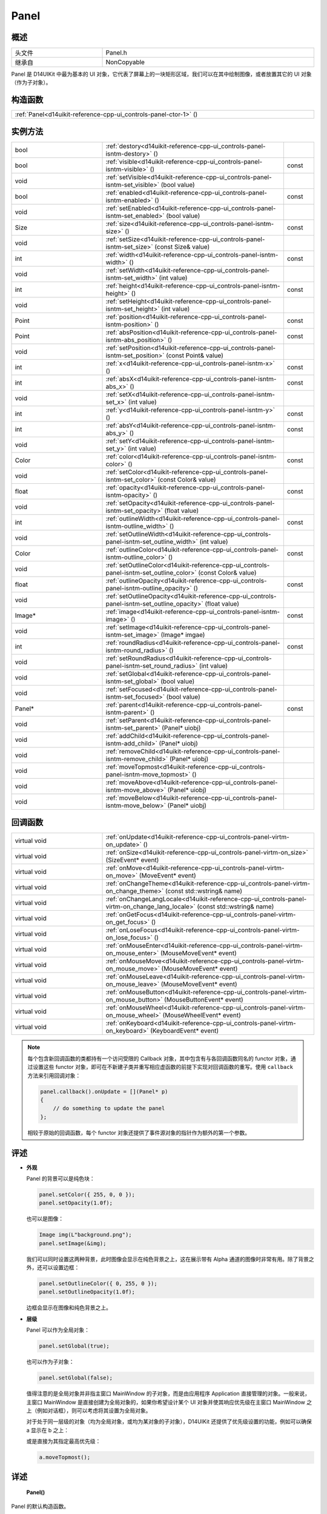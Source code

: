 .. _d14uikit-reference-cpp-ui_controls-panel:

Panel
=====

概述
----

.. list-table::
  :width: 100%
  :widths: 30, 70

  * - 头文件
    - Panel.h
  * - 继承自
    - NonCopyable

Panel 是 D14UIKit 中最为基本的 UI 对象，它代表了屏幕上的一块矩形区域，我们可以在其中绘制图像，或者放置其它的 UI 对象（作为子对象）。

构造函数
--------

.. list-table::
  :width: 100%

  * - :ref:`Panel<d14uikit-reference-cpp-ui_controls-panel-ctor-1>` ()

实例方法
--------

.. list-table::
  :width: 100%
  :widths: 30, 60, 10

  * - bool
    - :ref:`destory<d14uikit-reference-cpp-ui_controls-panel-isntm-destory>` ()
    -
  * - bool
    - :ref:`visible<d14uikit-reference-cpp-ui_controls-panel-isntm-visible>` ()
    - const
  * - void
    - :ref:`setVisible<d14uikit-reference-cpp-ui_controls-panel-isntm-set_visible>` (bool value)
    -
  * - bool
    - :ref:`enabled<d14uikit-reference-cpp-ui_controls-panel-isntm-enabled>` ()
    - const
  * - void
    - :ref:`setEnabled<d14uikit-reference-cpp-ui_controls-panel-isntm-set_enabled>` (bool value)
    -
  * - Size
    - :ref:`size<d14uikit-reference-cpp-ui_controls-panel-isntm-size>` ()
    - const
  * - void
    - :ref:`setSize<d14uikit-reference-cpp-ui_controls-panel-isntm-set_size>` (const Size& value)
    -
  * - int
    - :ref:`width<d14uikit-reference-cpp-ui_controls-panel-isntm-width>` ()
    - const
  * - void
    - :ref:`setWidth<d14uikit-reference-cpp-ui_controls-panel-isntm-set_width>` (int value)
    -
  * - int
    - :ref:`height<d14uikit-reference-cpp-ui_controls-panel-isntm-height>` ()
    - const
  * - void
    - :ref:`setHeight<d14uikit-reference-cpp-ui_controls-panel-isntm-set_height>` (int value)
    -
  * - Point
    - :ref:`position<d14uikit-reference-cpp-ui_controls-panel-isntm-position>` ()
    - const
  * - Point
    - :ref:`absPosition<d14uikit-reference-cpp-ui_controls-panel-isntm-abs_position>` ()
    - const
  * - void
    - :ref:`setPosition<d14uikit-reference-cpp-ui_controls-panel-isntm-set_position>` (const Point& value)
    -
  * - int
    - :ref:`x<d14uikit-reference-cpp-ui_controls-panel-isntm-x>` ()
    - const
  * - int
    - :ref:`absX<d14uikit-reference-cpp-ui_controls-panel-isntm-abs_x>` ()
    - const
  * - void
    - :ref:`setX<d14uikit-reference-cpp-ui_controls-panel-isntm-set_x>` (int value)
    -
  * - int
    - :ref:`y<d14uikit-reference-cpp-ui_controls-panel-isntm-y>` ()
    - const
  * - int
    - :ref:`absY<d14uikit-reference-cpp-ui_controls-panel-isntm-abs_y>` ()
    - const
  * - void
    - :ref:`setY<d14uikit-reference-cpp-ui_controls-panel-isntm-set_y>` (int value)
    -
  * - Color
    - :ref:`color<d14uikit-reference-cpp-ui_controls-panel-isntm-color>` ()
    - const
  * - void
    - :ref:`setColor<d14uikit-reference-cpp-ui_controls-panel-isntm-set_color>` (const Color& value)
    -
  * - float
    - :ref:`opacity<d14uikit-reference-cpp-ui_controls-panel-isntm-opacity>` ()
    - const
  * - void
    - :ref:`setOpacity<d14uikit-reference-cpp-ui_controls-panel-isntm-set_opacity>` (float value)
    -
  * - int
    - :ref:`outlineWidth<d14uikit-reference-cpp-ui_controls-panel-isntm-outline_width>` ()
    - const
  * - void
    - :ref:`setOutlineWidth<d14uikit-reference-cpp-ui_controls-panel-isntm-set_outline_width>` (int value)
    -
  * - Color
    - :ref:`outlineColor<d14uikit-reference-cpp-ui_controls-panel-isntm-outline_color>` ()
    - const
  * - void
    - :ref:`setOutlineColor<d14uikit-reference-cpp-ui_controls-panel-isntm-set_outline_color>` (const Color& value)
    -
  * - float
    - :ref:`outlineOpacity<d14uikit-reference-cpp-ui_controls-panel-isntm-outline_opacity>` ()
    - const
  * - void
    - :ref:`setOutlineOpacity<d14uikit-reference-cpp-ui_controls-panel-isntm-set_outline_opacity>` (float value)
    -
  * - Image*
    - :ref:`image<d14uikit-reference-cpp-ui_controls-panel-isntm-image>` ()
    - const
  * - void
    - :ref:`setImage<d14uikit-reference-cpp-ui_controls-panel-isntm-set_image>` (Image* imgae)
    -
  * - int
    - :ref:`roundRadius<d14uikit-reference-cpp-ui_controls-panel-isntm-round_radius>` ()
    - const
  * - void
    - :ref:`setRoundRadius<d14uikit-reference-cpp-ui_controls-panel-isntm-set_round_radius>` (int value)
    -
  * - void
    - :ref:`setGlobal<d14uikit-reference-cpp-ui_controls-panel-isntm-set_global>` (bool value)
    -
  * - void
    - :ref:`setFocused<d14uikit-reference-cpp-ui_controls-panel-isntm-set_focused>` (bool value)
    -
  * - Panel*
    - :ref:`parent<d14uikit-reference-cpp-ui_controls-panel-isntm-parent>` ()
    - const
  * - void
    - :ref:`setParent<d14uikit-reference-cpp-ui_controls-panel-isntm-set_parent>` (Panel* uiobj)
    -
  * - void
    - :ref:`addChild<d14uikit-reference-cpp-ui_controls-panel-isntm-add_child>` (Panel* uiobj)
    -
  * - void
    - :ref:`removeChild<d14uikit-reference-cpp-ui_controls-panel-isntm-remove_child>` (Panel* uiobj)
    -
  * - void
    - :ref:`moveTopmost<d14uikit-reference-cpp-ui_controls-panel-isntm-move_topmost>` ()
    -
  * - void
    - :ref:`moveAbove<d14uikit-reference-cpp-ui_controls-panel-isntm-move_above>` (Panel* uiobj)
    -
  * - void
    - :ref:`moveBelow<d14uikit-reference-cpp-ui_controls-panel-isntm-move_below>` (Panel* uiobj)
    -

回调函数
--------

.. list-table::
  :width: 100%
  :widths: 30, 70

  * - virtual void
    - :ref:`onUpdate<d14uikit-reference-cpp-ui_controls-panel-virtm-on_update>` ()
  * - virtual void
    - :ref:`onSize<d14uikit-reference-cpp-ui_controls-panel-virtm-on_size>` (SizeEvent* event)
  * - virtual void
    - :ref:`onMove<d14uikit-reference-cpp-ui_controls-panel-virtm-on_move>` (MoveEvent* event)
  * - virtual void
    - :ref:`onChangeTheme<d14uikit-reference-cpp-ui_controls-panel-virtm-on_change_theme>` (const std::wstring& name)
  * - virtual void
    - :ref:`onChangeLangLocale<d14uikit-reference-cpp-ui_controls-panel-virtm-on_change_lang_locale>` (const std::wstring& name)
  * - virtual void
    - :ref:`onGetFocus<d14uikit-reference-cpp-ui_controls-panel-virtm-on_get_focus>` ()
  * - virtual void
    - :ref:`onLoseFocus<d14uikit-reference-cpp-ui_controls-panel-virtm-on_lose_focus>` ()
  * - virtual void
    - :ref:`onMouseEnter<d14uikit-reference-cpp-ui_controls-panel-virtm-on_mouse_enter>` (MouseMoveEvent* event)
  * - virtual void
    - :ref:`onMouseMove<d14uikit-reference-cpp-ui_controls-panel-virtm-on_mouse_move>` (MouseMoveEvent* event)
  * - virtual void
    - :ref:`onMouseLeave<d14uikit-reference-cpp-ui_controls-panel-virtm-on_mouse_leave>` (MouseMoveEvent* event)
  * - virtual void
    - :ref:`onMouseButton<d14uikit-reference-cpp-ui_controls-panel-virtm-on_mouse_button>` (MouseButtonEvent* event)
  * - virtual void
    - :ref:`onMouseWheel<d14uikit-reference-cpp-ui_controls-panel-virtm-on_mouse_wheel>` (MouseWheelEvent* event)
  * - virtual void
    - :ref:`onKeyboard<d14uikit-reference-cpp-ui_controls-panel-virtm-on_keyboard>` (KeyboardEvent* event)

.. note::

  每个包含新回调函数的类都持有一个访问受限的 Callback 对象，其中包含有与各回调函数同名的 functor 对象，通过设置这些 functor 对象，即可在不新建子类并重写相应虚函数的前提下实现对回调函数的重写。使用 ``callback`` 方法来引用回调对象：

  .. sourcecode:: c++

    panel.callback().onUpdate = [](Panel* p)
    {
        // do something to update the panel
    };

  相较于原始的回调函数，每个 functor 对象还提供了事件源对象的指针作为额外的第一个参数。

评述
----

* **外观**

  Panel 的背景可以是纯色块：

  .. sourcecode:: c++

    panel.setColor({ 255, 0, 0 });
    panel.setOpacity(1.0f);

  也可以是图像：

  .. sourcecode:: c++

    Image img(L"background.png");
    panel.setImage(&img);

  我们可以同时设置这两种背景，此时图像会显示在纯色背景之上，这在展示带有 Alpha 通道的图像时非常有用。除了背景之外，还可以设置边框：

  .. sourcecode:: c++

    panel.setOutlineColor({ 0, 255, 0 });
    panel.setOutlineOpacity(1.0f);

  边框会显示在图像和纯色背景之上。

* **层级**

  Panel 可以作为全局对象：

  .. sourcecode:: c++

    panel.setGlobal(true);

  也可以作为子对象：

  .. sourcecode:: c++

    panel.setGlobal(false);

  值得注意的是全局对象并非指主窗口 MainWindow 的子对象，而是由应用程序 Application 直接管理的对象。一般来说，主窗口 MainWindow 是直接创建为全局对象的，如果你希望设计某个 UI 对象并使其响应优先级在主窗口 MainWindow 之上（例如对话框），则可以考虑将其设置为全局对象。

  对于处于同一层级的对象（均为全局对象，或均为某对象的子对象），D14UIKit 还提供了优先级设置的功能，例如可以确保 a 显示在 b 之上：

  .. code-block:: c++
    :emphasize-lines: 4

    a.setParent(&panel);
    b.setParent(&panel);

    a.moveAbove(&b);

  或是直接为其指定最高优先级：

  .. sourcecode:: c++

    a.moveTopmost();

详述
----

.. _d14uikit-reference-cpp-ui_controls-panel-ctor-1:

  **Panel()**

Panel 的默认构造函数。

* **备注**

  Panel 默认具有 (0, 0) 的尺寸和 (0, 0) 的坐标（以父对象左上角为原点），背景和边框均为黑色（不透明度 = 0），并具有最低的优先级。

.. _d14uikit-reference-cpp-ui_controls-panel-isntm-destory:

  **bool destory()**

释放 UI 对象（引用计数减 1）。

* **返回值**

  类型：**bool**

  .. list-table::
    :width: 100%

    * - true
      - 操作成功
    * - false
      - 操作失败

* **备注**

  D14UIKit 使用引用计数管理 UI 对象，因此该方法不一定会导致析构函数被调用。该方法的典型用途是可以统一地释放任意 UI 对象，这主要是针对在不清楚该 UI 对象的层级关系（是全局对象？或是哪个对象的子对象？）的情况下仍然能够将其释放；值得注意的是，释放操作不一定会成功，这是由于某些特殊的 UI 对象（容器、视图等）会剥夺子对象的自我释放权来方便管理。

.. _d14uikit-reference-cpp-ui_controls-panel-isntm-visible:

  **bool visible() const**

判断 UI 对象是否可见。

* **返回值**

  类型：**bool**

  .. list-table::
    :width: 100%

    * - true
      - 可见
    * - false
      - 不可见

.. _d14uikit-reference-cpp-ui_controls-panel-isntm-set_visible:

  **void setVisible(bool value)**

设置 UI 对象是否可见。

* **参数**

  * ``value``

    类型：**bool**

    .. list-table::
      :width: 100%

      * - true
        - 显示 UI 对象。
      * - false
        - 隐藏 UI 对象。

.. _d14uikit-reference-cpp-ui_controls-panel-isntm-enabled:

  **bool enabled() const**

判断是否响应 UI 事件。

* **返回值**

  类型：**bool**

  .. list-table::
    :width: 100%

    * - true
      - 可响应
    * - false
      - 不可响应

.. _d14uikit-reference-cpp-ui_controls-panel-isntm-set_enabled:

  **void setEnabled(bool value)**

设置是否响应 UI 事件。

* **参数**

  * ``value``

    类型：**bool**

    .. list-table::
      :width: 100%

      * - true
        - 启用对 UI 事件的响应。
      * - false
        - 禁用对 UI 事件的响应。

.. _d14uikit-reference-cpp-ui_controls-panel-isntm-size:

  **Size size() const**

获取矩形区域的 DIP 尺寸。

* **返回值**

  类型：**Size**

  以 DIP 为单位的尺寸。

.. _d14uikit-reference-cpp-ui_controls-panel-isntm-set_size:

  **void setSize(const Size& value)**

设置矩形区域的 DIP 尺寸。

* **参数**

  * ``value``

    类型：**const Size&**

    以 DIP 为单位的尺寸。

.. _d14uikit-reference-cpp-ui_controls-panel-isntm-width:

  **int width() const**

获取矩形区域的 DIP 宽度。

* **返回值**

  类型：**int**

  以 DIP 为单位的宽度。

.. _d14uikit-reference-cpp-ui_controls-panel-isntm-set_width:

  **void setWidth(int value)**

设置矩形区域的 DIP 宽度。

* **参数**

  * ``value``

    类型：**int**

    以 DIP 为单位的宽度。

.. _d14uikit-reference-cpp-ui_controls-panel-isntm-height:

  **int height() const**

获取矩形区域的 DIP 高度。

* **返回值**

  类型：**int**

  以 DIP 为单位的高度。

.. _d14uikit-reference-cpp-ui_controls-panel-isntm-set_height:

  **void setHeight(int value)**

设置矩形区域的 DIP 高度。

* **参数**

  * ``value``

    类型：**int**

    以 DIP 为单位的高度。

.. _d14uikit-reference-cpp-ui_controls-panel-isntm-position:

  **Point position() const**

获取矩形区域的相对 DIP 坐标（以父对象左上角为原点）。

* **返回值**

  类型：**Point**

  以 DIP 为单位的坐标。

.. _d14uikit-reference-cpp-ui_controls-panel-isntm-abs_position:

  **Point absPosition() const**

获取矩形区域的绝对 DIP 坐标（以根窗口左上角为原点）。

* **返回值**

  类型：**Point**

  以 DIP 为单位的坐标。

.. _d14uikit-reference-cpp-ui_controls-panel-isntm-set_position:

  **void setPosition(const Point& value)**

设置矩形区域的相对 DIP 坐标（以父对象左上角为原点）。

* **参数**

  * ``value``

    类型：**const Point&**

    以 DIP 为单位的坐标。

.. _d14uikit-reference-cpp-ui_controls-panel-isntm-x:

  **int x() const**

获取矩形区域的相对 DIP 水平偏移（以父对象左上角为原点）。

* **返回值**

  类型：**int**

  以 DIP 为单位的水平偏移。

.. _d14uikit-reference-cpp-ui_controls-panel-isntm-abs_x:

  **int absX() const**

获取矩形区域的绝对 DIP 水平偏移（以根窗口左上角为原点）。

* **返回值**

  类型：**int**

  以 DIP 为单位的水平偏移。

.. _d14uikit-reference-cpp-ui_controls-panel-isntm-set_x:

  **void setX(int value)**

设置矩形区域的相对 DIP 水平偏移（以父对象左上角为原点）。

* **参数**

  * ``value``

    类型：**int**

    以 DIP 为单位的水平偏移。

.. _d14uikit-reference-cpp-ui_controls-panel-isntm-y:

  **int y() const**

获取矩形区域的相对 DIP 垂直偏移（以父对象左上角为原点）。

* **返回值**

  类型：**int**

  以 DIP 为单位的垂直偏移。

.. _d14uikit-reference-cpp-ui_controls-panel-isntm-abs_y:

  **int absY() const**

获取矩形区域的绝对 DIP 垂直偏移（以根窗口左上角为原点）。

* **返回值**

  类型：**int**

  以 DIP 为单位的垂直偏移。

.. _d14uikit-reference-cpp-ui_controls-panel-isntm-set_y:

  **void setY(int value)**

设置矩形区域的相对 DIP 垂直偏移（以父对象左上角为原点）。

* **参数**

  * ``value``

    类型：**int**

    以 DIP 为单位的垂直偏移。

.. _d14uikit-reference-cpp-ui_controls-panel-isntm-color:

  **Color color() const**

获取矩形区域的背景颜色。

* **返回值**

  类型：**Color**

  背景颜色。

.. _d14uikit-reference-cpp-ui_controls-panel-isntm-set_color:

  **void setColor(const Color& value)**

设置矩形区域的背景颜色。

* **参数**

  类型：**const Color&**

  背景颜色。

.. _d14uikit-reference-cpp-ui_controls-panel-isntm-opacity:

  **float opacity() const**

获取矩形区域的背景不透明度。

* **返回值**

  类型：**float**

  背景不透明度。

.. _d14uikit-reference-cpp-ui_controls-panel-isntm-set_opacity:

  **void setOpacity(float value)**

设置矩形区域的背景不透明度。

* **参数**

  * ``value``

    类型：**float**

    背景不透明度。

.. _d14uikit-reference-cpp-ui_controls-panel-isntm-outline_width:

  **int outlineWidth() const**

获取矩形区域的边框 DIP 宽度。

* **返回值**

  类型：**int**

  以 DIP 为单位的宽度。

.. _d14uikit-reference-cpp-ui_controls-panel-isntm-set_outline_width:

  **void setOutlineWidth(int value)**

设置矩形区域的边框 DIP 宽度。

* **参数**

  * ``value``

    类型：**int**

    以 DIP 为单位的宽度。

.. _d14uikit-reference-cpp-ui_controls-panel-isntm-outline_color:

  **Color outlineColor() const**

获取矩形区域的边框颜色。

* **返回值**

  类型：**Color**

  边框颜色。

.. _d14uikit-reference-cpp-ui_controls-panel-isntm-set_outline_color:

  **void setOutlineColor(const Color& value)**

设置矩形区域的边框颜色。

* **参数**

  类型：**const Color&**

  边框颜色。

.. _d14uikit-reference-cpp-ui_controls-panel-isntm-outline_opacity:

  **float outlineOpacity() const**

获取矩形区域的边框不透明度。

* **返回值**

  类型：**float**

  边框不透明度。

.. _d14uikit-reference-cpp-ui_controls-panel-isntm-set_outline_opacity:

  **void setOutlineOpacity(float value)**

设置矩形区域的边框不透明度。

* **参数**

  * ``value``

    类型：**float**

    边框不透明度。

.. _d14uikit-reference-cpp-ui_controls-panel-isntm-image:

  **Image* image() const**

获取矩形区域的背景图像。

* **返回值**

  类型：**Image***

  背景图像的指针，无背景图像时为空值。

.. _d14uikit-reference-cpp-ui_controls-panel-isntm-set_image:

  **void setImage(Image* imgae)**

设置矩形区域的背景图像。

* **参数**

  * ``image``

    类型：**Image***

    背景图像的指针，传入空值来移除背景图像。

.. _d14uikit-reference-cpp-ui_controls-panel-isntm-round_radius:

  **int roundRadius() const**

获取矩形区域的 DIP 圆角半径。

* **返回值**

  类型：**int**

  以 DIP 为单位的半径。

.. _d14uikit-reference-cpp-ui_controls-panel-isntm-set_round_radius:

  **void setRoundRadius(int value)**

设置矩形区域的 DIP 圆角半径。

* **参数**

  * ``value``

    类型：**int**

    以 DIP 为单位的半径。

.. _d14uikit-reference-cpp-ui_controls-panel-isntm-set_global:

  **void setGlobal(bool value)**

设置 UI 对象的层级。

* **参数**

  * ``value``

    类型：**bool**

    .. list-table::
      :width: 100%

      * - true
        - 作为全局对象（由 Application 管理）。
      * - false
        - 作为其它对象的子对象（需要进一步设置）。

.. _d14uikit-reference-cpp-ui_controls-panel-isntm-set_focused:

  **void setFocused(bool value)**

设置 UI 对象是否可以获得焦点。

* **参数**

  * ``value``

    类型：**bool**

    .. list-table::
      :width: 100%

      * - true
        - 可以获得焦点。
      * - false
        - 不可以获得焦点。

* **备注**

  只有当 UI 对象可以获得焦点时才会触发 onGetFocus 和 onLoseFocus 回调函数。

.. _d14uikit-reference-cpp-ui_controls-panel-isntm-parent:

  **Panel* parent() const**

获取父 UI 对象。

* **返回值**

  类型：**Panel***

  父 UI 对象的指针，无父对象时为空值。

.. _d14uikit-reference-cpp-ui_controls-panel-isntm-set_parent:

  **void setParent(Panel* uiobj)**

设置父 UI 对象。

* **参数**

  * ``uiobj``

    类型：**Panel***

    父 UI 对象的指针，传入空值来取消与父对象的绑定。

.. _d14uikit-reference-cpp-ui_controls-panel-isntm-add_child:

  **void addChild(Panel* uiobj)**

添加子 UI 对象。

* **参数**

  * ``uiobj``

    类型：**Panel***

    待添加的子 UI 对象的指针。

.. _d14uikit-reference-cpp-ui_controls-panel-isntm-remove_child:

  **void removeChild(Panel* uiobj)**

移除子 UI 对象。

* **参数**

  * ``uiobj``

    类型：**Panel***

    待移除的子 UI 对象的指针。

.. _d14uikit-reference-cpp-ui_controls-panel-isntm-move_topmost:

  **void moveTopmost()**

将 UI 对象置于最顶层（给予最高优先级）。

.. _d14uikit-reference-cpp-ui_controls-panel-isntm-move_above:

  **void moveAbove(Panel* uiobj)**

将 UI 对象置于其它对象之上（给予更高的优先级）。

* **参数**

  * ``uiobj``

    类型：**Panel***

    具有较低优先级的 UI 对象。

.. _d14uikit-reference-cpp-ui_controls-panel-isntm-move_below:

  **void moveBelow(Panel* uiobj)**

将 UI 对象置于其它对象之下（给予更低的优先级）。

* **参数**

  * ``uiobj``

    类型：**Panel***

    具有较高优先级的 UI 对象。

.. _d14uikit-reference-cpp-ui_controls-panel-virtm-on_update:

  **virtual void onUpdate()**

.. list-table::
  :width: 100%
  :stub-columns: 1

  * - 触发条件
    - 每帧的更新阶段
  * - functor 对象
    - .. sourcecode:: c++

        std::function<void(Panel*)> onUpdate = {};

  * - lambda 模板
    - 通用写法:

      .. sourcecode:: c++

        XXXX.Panel::callback().onUpdate =
        [/*capture list*/](Panel* p)
        {
            // add code here
        };

      需要 Callback.h:

      .. sourcecode:: c++

        XXXX.D14_onUpdate(p, /*capture list*/)
        {
            // add code here
        };

.. _d14uikit-reference-cpp-ui_controls-panel-virtm-on_size:

  **virtual void onSize(SizeEvent* event)**

.. list-table::
  :width: 100%
  :stub-columns: 1

  * - 触发条件
    - 矩形区域的尺寸改变
  * - functor 对象
    - .. sourcecode:: c++

        std::function<void(Panel*, SizeEvent*)> onSize = {};

  * - lambda 模板
    - 通用写法:

      .. sourcecode:: c++

        XXXX.Panel::callback().onSize =
        [/*capture list*/](Panel* p, SizeEvent* e)
        {
            // add code here
        };

      需要 Callback.h:

      .. sourcecode:: c++

        XXXX.D14_onSize(p, e, /*capture list*/)
        {
            // add code here
        };

.. _d14uikit-reference-cpp-ui_controls-panel-virtm-on_move:

  **virtual void onMove(MoveEvent* event)**

.. list-table::
  :width: 100%
  :stub-columns: 1

  * - 触发条件
    - 矩形区域的坐标改变
  * - functor 对象
    - .. sourcecode:: c++

        std::function<void(Panel*, MoveEvent*)> onMove = {};

  * - lambda 模板
    - 通用写法:

      .. sourcecode:: c++

        XXXX.Panel::callback().onMove =
        [/*capture list*/](Panel* p, MoveEvent* e)
        {
            // add code here
        };

      需要 Callback.h:

      .. sourcecode:: c++

        XXXX.D14_onMove(p, e, /*capture list*/)
        {
            // add code here
        };

.. _d14uikit-reference-cpp-ui_controls-panel-virtm-on_change_theme:

  **virtual void onChangeTheme(const std::wstring& name)**

.. list-table::
  :width: 100%
  :stub-columns: 1

  * - 触发条件
    - 应用程序的主题改变
  * - functor 对象
    - .. sourcecode:: c++

        std::function<void(Panel*, const std::wstring&)> onChangeTheme = {};

  * - lambda 模板
    - 通用写法:

      .. sourcecode:: c++

        XXXX.Panel::callback().onChangeTheme =
        [/*capture list*/](Panel* p, const std::wstring& name)
        {
            // add code here
        };

      需要 Callback.h:

      .. sourcecode:: c++

        XXXX.D14_onChangeTheme(p, name, /*capture list*/)
        {
            // add code here
        };

.. _d14uikit-reference-cpp-ui_controls-panel-virtm-on_change_lang_locale:

  **virtual void onChangeLangLocale(const std::wstring& name)**

.. list-table::
  :width: 100%
  :stub-columns: 1

  * - 触发条件
    - 应用程序的语言与区域改变
  * - functor 对象
    - .. sourcecode:: c++

        std::function<void(Panel*, const std::wstring&)> onChangeLangLocale = {};

  * - lambda 模板
    - 通用写法:

      .. sourcecode:: c++

        XXXX.Panel::callback().onChangeLangLocale =
        [/*capture list*/](Panel* p, const std::wstring& name)
        {
            // add code here
        };

      需要 Callback.h:

      .. sourcecode:: c++

        XXXX.D14_onChangeLangLocale(p, name, /*capture list*/)
        {
            // add code here
        };

.. _d14uikit-reference-cpp-ui_controls-panel-virtm-on_get_focus:

  **virtual void onGetFocus()**

.. list-table::
  :width: 100%
  :stub-columns: 1

  * - 触发条件
    - UI 对象获得焦点
  * - functor 对象
    - .. sourcecode:: c++

        std::function<void(Panel*)> onGetFocus = {};

  * - lambda 模板
    - 通用写法:

      .. sourcecode:: c++

        XXXX.Panel::callback().onGetFocus =
        [/*capture list*/](Panel* p)
        {
            // add code here
        };

      需要 Callback.h:

      .. sourcecode:: c++

        XXXX.D14_onGetFocus(p, /*capture list*/)
        {
            // add code here
        };

.. _d14uikit-reference-cpp-ui_controls-panel-virtm-on_lose_focus:

  **virtual void onLoseFocus()**

.. list-table::
  :width: 100%
  :stub-columns: 1

  * - 触发条件
    - UI 对象失去焦点
  * - functor 对象
    - .. sourcecode:: c++

        std::function<void(Panel*)> onLoseFocus = {};

  * - lambda 模板
    - 通用写法:

      .. sourcecode:: c++

        XXXX.Panel::callback().onLoseFocus =
        [/*capture list*/](Panel* p)
        {
            // add code here
        };

      需要 Callback.h:

      .. sourcecode:: c++

        XXXX.D14_onLoseFocus(p, /*capture list*/)
        {
            // add code here
        };

.. _d14uikit-reference-cpp-ui_controls-panel-virtm-on_mouse_enter:

  **virtual void onMouseEnter(MouseMoveEvent* event)**

.. list-table::
  :width: 100%
  :stub-columns: 1

  * - 触发条件
    - 鼠标指针进入矩形区域
  * - functor 对象
    - .. sourcecode:: c++

        std::function<void(Panel*, MouseMoveEvent*)> onMouseEnter = {};

  * - lambda 模板
    - 通用写法:

      .. sourcecode:: c++

        XXXX.Panel::callback().onMouseEnter =
        [/*capture list*/](Panel* p, MouseMoveEvent* e)
        {
            // add code here
        };

      需要 Callback.h:

      .. sourcecode:: c++

        XXXX.D14_onMouseEnter(p, e, /*capture list*/)
        {
            // add code here
        };

.. _d14uikit-reference-cpp-ui_controls-panel-virtm-on_mouse_move:

  **virtual void onMouseMove(MouseMoveEvent* event)**

.. list-table::
  :width: 100%
  :stub-columns: 1

  * - 触发条件
    - 鼠标指针在矩形区域内移动
  * - functor 对象
    - .. sourcecode:: c++

        std::function<void(Panel*, MouseMoveEvent*)> onMouseMove = {};

  * - lambda 模板
    - 通用写法:

      .. sourcecode:: c++

        XXXX.Panel::callback().onMouseMove =
        [/*capture list*/](Panel* p, MouseMoveEvent* e)
        {
            // add code here
        };

      需要 Callback.h:

      .. sourcecode:: c++

        XXXX.D14_onMouseMove(p, e, /*capture list*/)
        {
            // add code here
        };

.. _d14uikit-reference-cpp-ui_controls-panel-virtm-on_mouse_leave:

  **virtual void onMouseLeave(MouseMoveEvent* event)**

.. list-table::
  :width: 100%
  :stub-columns: 1

  * - 触发条件
    - 鼠标指针离开矩形区域
  * - functor 对象
    - .. sourcecode:: c++

        std::function<void(Panel*, MouseMoveEvent*)> onMouseLeave = {};

  * - lambda 模板
    - 通用写法:

      .. sourcecode:: c++

        XXXX.Panel::callback().onMouseLeave =
        [/*capture list*/](Panel* p, MouseMoveEvent* e)
        {
            // add code here
        };

      需要 Callback.h:

      .. sourcecode:: c++

        XXXX.D14_onMouseLeave(p, e, /*capture list*/)
        {
            // add code here
        };

.. _d14uikit-reference-cpp-ui_controls-panel-virtm-on_mouse_button:

  **virtual void onMouseButton(MouseButtonEvent* event)**

.. list-table::
  :width: 100%
  :stub-columns: 1

  * - 触发条件
    - 鼠标指针在矩形区域内，并使用按钮
  * - functor 对象
    - .. sourcecode:: c++

        std::function<void(Panel*, MouseButtonEvent*)> onMouseButton = {};

  * - lambda 模板
    - 通用写法:

      .. sourcecode:: c++

        XXXX.Panel::callback().onMouseButton =
        [/*capture list*/](Panel* p, MouseButtonEvent* e)
        {
            // add code here
        };

      需要 Callback.h:

      .. sourcecode:: c++

        XXXX.D14_onMouseButton(p, e, /*capture list*/)
        {
            // add code here
        };

.. _d14uikit-reference-cpp-ui_controls-panel-virtm-on_mouse_wheel:

  **virtual void onMouseWheel(MouseWheelEvent* event)**

.. list-table::
  :width: 100%
  :stub-columns: 1

  * - 触发条件
    - 鼠标指针在矩形区域内，并使用滚轮
  * - functor 对象
    - .. sourcecode:: c++

        std::function<void(Panel*, MouseWheelEvent*)> onMouseWheel = {};

  * - lambda 模板
    - 通用写法:

      .. sourcecode:: c++

        XXXX.Panel::callback().onMouseWheel =
        [/*capture list*/](Panel* p, MouseWheelEvent* e)
        {
            // add code here
        };

      需要 Callback.h:

      .. sourcecode:: c++

        XXXX.D14_onMouseWheel(p, e, /*capture list*/)
        {
            // add code here
        };

.. _d14uikit-reference-cpp-ui_controls-panel-virtm-on_keyboard:

  **virtual void onKeyboard(KeyboardEvent* event)**

.. list-table::
  :width: 100%
  :stub-columns: 1

  * - 触发条件
    - 鼠标指针在矩形区域内（或 UI 对象获得焦点），并使用键盘
  * - functor 对象
    - .. sourcecode:: c++

        std::function<void(Panel*, KeyboardEvent*)> onKeyboard = {};

  * - lambda 模板
    - 通用写法:

      .. sourcecode:: c++

        XXXX.Panel::callback().onKeyboard =
        [/*capture list*/](Panel* p, KeyboardEvent* e)
        {
            // add code here
        };

      需要 Callback.h:

      .. sourcecode:: c++

        XXXX.D14_onKeyboard(p, e, /*capture list*/)
        {
            // add code here
        };
